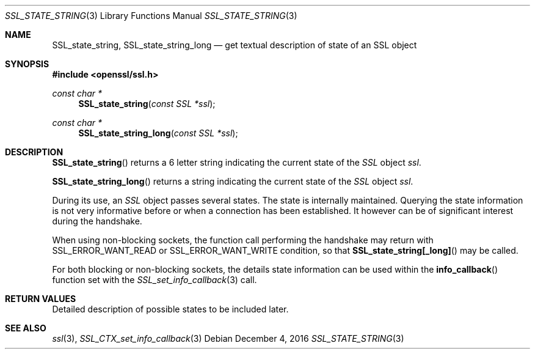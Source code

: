 .\"	$OpenBSD: SSL_state_string.3,v 1.2 2016/12/04 12:20:54 schwarze Exp $
.\"	OpenSSL b97fdb57 Nov 11 09:33:09 2016 +0100
.\"
.\" This file was written by Lutz Jaenicke <jaenicke@openssl.org>.
.\" Copyright (c) 2001, 2005 The OpenSSL Project.  All rights reserved.
.\"
.\" Redistribution and use in source and binary forms, with or without
.\" modification, are permitted provided that the following conditions
.\" are met:
.\"
.\" 1. Redistributions of source code must retain the above copyright
.\"    notice, this list of conditions and the following disclaimer.
.\"
.\" 2. Redistributions in binary form must reproduce the above copyright
.\"    notice, this list of conditions and the following disclaimer in
.\"    the documentation and/or other materials provided with the
.\"    distribution.
.\"
.\" 3. All advertising materials mentioning features or use of this
.\"    software must display the following acknowledgment:
.\"    "This product includes software developed by the OpenSSL Project
.\"    for use in the OpenSSL Toolkit. (http://www.openssl.org/)"
.\"
.\" 4. The names "OpenSSL Toolkit" and "OpenSSL Project" must not be used to
.\"    endorse or promote products derived from this software without
.\"    prior written permission. For written permission, please contact
.\"    openssl-core@openssl.org.
.\"
.\" 5. Products derived from this software may not be called "OpenSSL"
.\"    nor may "OpenSSL" appear in their names without prior written
.\"    permission of the OpenSSL Project.
.\"
.\" 6. Redistributions of any form whatsoever must retain the following
.\"    acknowledgment:
.\"    "This product includes software developed by the OpenSSL Project
.\"    for use in the OpenSSL Toolkit (http://www.openssl.org/)"
.\"
.\" THIS SOFTWARE IS PROVIDED BY THE OpenSSL PROJECT ``AS IS'' AND ANY
.\" EXPRESSED OR IMPLIED WARRANTIES, INCLUDING, BUT NOT LIMITED TO, THE
.\" IMPLIED WARRANTIES OF MERCHANTABILITY AND FITNESS FOR A PARTICULAR
.\" PURPOSE ARE DISCLAIMED.  IN NO EVENT SHALL THE OpenSSL PROJECT OR
.\" ITS CONTRIBUTORS BE LIABLE FOR ANY DIRECT, INDIRECT, INCIDENTAL,
.\" SPECIAL, EXEMPLARY, OR CONSEQUENTIAL DAMAGES (INCLUDING, BUT
.\" NOT LIMITED TO, PROCUREMENT OF SUBSTITUTE GOODS OR SERVICES;
.\" LOSS OF USE, DATA, OR PROFITS; OR BUSINESS INTERRUPTION)
.\" HOWEVER CAUSED AND ON ANY THEORY OF LIABILITY, WHETHER IN CONTRACT,
.\" STRICT LIABILITY, OR TORT (INCLUDING NEGLIGENCE OR OTHERWISE)
.\" ARISING IN ANY WAY OUT OF THE USE OF THIS SOFTWARE, EVEN IF ADVISED
.\" OF THE POSSIBILITY OF SUCH DAMAGE.
.\"
.Dd $Mdocdate: December 4 2016 $
.Dt SSL_STATE_STRING 3
.Os
.Sh NAME
.Nm SSL_state_string ,
.Nm SSL_state_string_long
.Nd get textual description of state of an SSL object
.Sh SYNOPSIS
.In openssl/ssl.h
.Ft const char *
.Fn SSL_state_string "const SSL *ssl"
.Ft const char *
.Fn SSL_state_string_long "const SSL *ssl"
.Sh DESCRIPTION
.Fn SSL_state_string
returns a 6 letter string indicating the current state of the
.Vt SSL
object
.Fa ssl .
.Pp
.Fn SSL_state_string_long
returns a string indicating the current state of the
.Vt SSL
object
.Fa ssl .
.Pp
During its use, an
.Vt SSL
object passes several states.
The state is internally maintained.
Querying the state information is not very informative before or when a
connection has been established.
It however can be of significant interest during the handshake.
.Pp
When using non-blocking sockets,
the function call performing the handshake may return with
.Dv SSL_ERROR_WANT_READ
or
.Dv SSL_ERROR_WANT_WRITE
condition, so that
.Fn SSL_state_string[_long]
may be called.
.Pp
For both blocking or non-blocking sockets,
the details state information can be used within the
.Fn info_callback
function set with the
.Xr SSL_set_info_callback 3
call.
.Sh RETURN VALUES
Detailed description of possible states to be included later.
.Sh SEE ALSO
.Xr ssl 3 ,
.Xr SSL_CTX_set_info_callback 3

